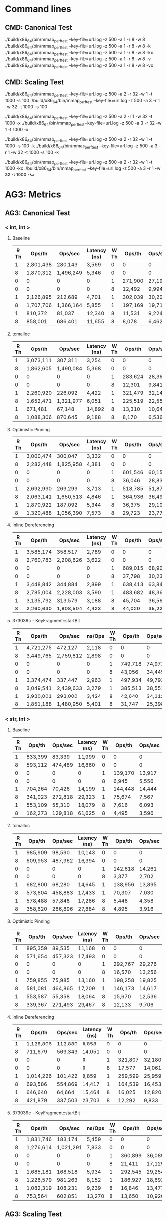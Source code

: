 * Command lines
** CMD: Canonical Test
./build/x86_64/bin/mmap_perf_test --key-file=url.log -z 500 -a 1 -r 8 -w 8
./build/x86_64/bin/mmap_perf_test --key-file=url.log -z 500 -a 1 -r 8 -w 8 -k
./build/x86_64/bin/mmap_perf_test --key-file=url.log -z 500 -a 1 -r 8 -w 8 -kx
./build/x86_64/bin/mmap_perf_test --key-file=url.log -z 500 -a 1 -r 8 -w 8 -v
./build/x86_64/bin/mmap_perf_test --key-file=url.log -z 500 -a 1 -r 8 -w 8 -vx
** CMD: Scaling Test
./build/x86_64/bin/mmap_perf_test --key-file=url.log -z 500 -a 2 -r 32 -w 1 -t 1000 -s 100
./build/x86_64/bin/mmap_perf_test --key-file=url.log -z 500 -a 3 -r 1 -w 32 -t 1000 -s 100

./build/x86_64/bin/mmap_perf_test --key-file=url.log -z 500 -a 2 -r 1 -w 32 -t 1000 -x
./build/x86_64/bin/mmap_perf_test --key-file=url.log -z 500 -a 3 -r 32 -w 1 -t 1000 -x

./build/x86_64/bin/mmap_perf_test --key-file=url.log -z 500 -a 2 -r 32 -w 1 -t 1000 -s 100 -k
./build/x86_64/bin/mmap_perf_test --key-file=url.log -z 500 -a 3 -r 1 -w 32 -t 1000 -s 100 -k

./build/x86_64/bin/mmap_perf_test --key-file=url.log -z 500 -a 2 -r 32 -w 1 -t 1000 -kx
./build/x86_64/bin/mmap_perf_test --key-file=url.log -z 500 -a 3 -r 1 -w 32 -t 1000 -kx
* AG3: Metrics
** AG3: Canonical Test
*** < int, int >
**** Baseline

| R Th|      Ops/th|     Ops/sec|  Latency (ns)| W Th|      Ops/th|     Ops/sec|  Latency (ns)|
|-----|------------|------------|--------------|-----|------------|------------|--------------|
|    1|   2,801,438|     280,143|         3,569|    0|           0|           0|             0|
|    8|   1,870,312|   1,496,249|         5,346|    0|           0|           0|             0|
|    0|           0|           0|             0|    1|     271,900|      27,190|        36,778|
|    0|           0|           0|             0|    8|      12,492|       9,994|       800,640|
|-----|------------|------------|--------------|-----|------------|------------|--------------|
|    1|   2,126,895|     212,689|         4,701|    1|     302,039|      30,203|        33,109|
|    8|   1,707,706|   1,366,164|         5,855|    1|     197,169|      19,716|        50,720|
|    1|     810,372|      81,037|        12,340|    8|      11,531|       9,224|       867,302|
|    8|     858,001|     686,401|        11,655|    8|       8,078|       6,462|     1,239,157|

**** tcmalloc

| R Th|      Ops/th|     Ops/sec|  Latency (ns)| W Th|      Ops/th|     Ops/sec|  Latency (ns)|
|-----|------------|------------|--------------|-----|------------|------------|--------------|
|    1|   3,073,111|     307,311|         3,254|    0|           0|           0|             0|
|    8|   1,862,605|   1,490,084|         5,368|    0|           0|           0|             0|
|    0|           0|           0|             0|    1|     283,624|      28,362|        35,258|
|    0|           0|           0|             0|    8|      12,301|       9,841|       813,008|
|-----|------------|------------|--------------|-----|------------|------------|--------------|
|    1|   2,260,920|     226,092|         4,422|    1|     321,479|      32,147|        31,107|
|    8|   1,652,471|   1,321,977|         6,051|    1|     225,519|      22,551|        44,343|
|    1|     671,481|      67,148|        14,892|    8|      13,310|      10,648|       751,314|
|    8|   1,088,306|     870,645|         9,188|    8|       8,170|       6,536|     1,223,990|

**** Optimistic Pinning

| R Th|      Ops/th|     Ops/sec|  Latency (ns)| W Th|      Ops/th|     Ops/sec|  Latency (ns)|
|-----|------------|------------|--------------|-----|------------|------------|--------------|
|    1|   3,000,474|     300,047|         3,332|    0|           0|           0|             0|
|    8|   2,282,448|   1,825,958|         4,381|    0|           0|           0|             0|
|    0|           0|           0|             0|    1|     601,546|      60,154|        16,623|
|    0|           0|           0|             0|    8|      36,046|      28,837|       277,469|
|-----|------------|------------|--------------|-----|------------|------------|--------------|
|    1|   2,692,990|     269,299|         3,713|    1|     518,785|      51,878|        19,275|
|    8|   2,063,141|   1,650,513|         4,846|    1|     364,936|      36,493|        27,402|
|    1|   1,870,922|     187,092|         5,344|    8|      36,375|      29,100|       274,951|
|    8|   1,320,488|   1,056,390|         7,573|    8|      29,723|      23,778|       336,473|

**** Inline Dereferencing

| R Th|      Ops/th|     Ops/sec|  Latency (ns)| W Th|      Ops/th|     Ops/sec|  Latency (ns)|
|-----|------------|------------|--------------|-----|------------|------------|--------------|
|    1|   3,585,174|     358,517|         2,789|    0|           0|           0|             0|
|    8|   2,760,783|   2,208,626|         3,622|    0|           0|           0|             0|
|    0|           0|           0|             0|    1|     689,015|      68,901|        14,513|
|    0|           0|           0|             0|    8|      37,798|      30,238|       264,620|
|-----|------------|------------|--------------|-----|------------|------------|--------------|
|    1|   3,448,842|     344,884|         2,899|    1|     638,413|      63,841|        15,663|
|    8|   2,785,004|   2,228,003|         3,590|    1|     483,682|      48,368|        20,674|
|    1|   3,135,792|     313,579|         3,188|    8|      45,704|      36,563|       218,818|
|    8|   2,260,630|   1,808,504|         4,423|    8|      44,029|      35,223|       227,169|

**** 373039c - KeyFragment::startBit

| R Th|      Ops/th|     Ops/sec|        ns/Ops| W Th|      Ops/th|     Ops/sec|        ns/Ops|
|-----|------------|------------|--------------|-----|------------|------------|--------------|
|    1|   4,721,275|     472,127|         2,118|    0|           0|           0|             0|
|    8|   3,449,765|   2,759,812|         2,898|    0|           0|           0|             0|
|    0|           0|           0|             0|    1|     749,718|      74,971|        13,338|
|    0|           0|           0|             0|    8|      43,056|      34,445|       232,288|
|-----|------------|------------|--------------|-----|------------|------------|--------------|
|    1|   3,374,474|     337,447|         2,963|    1|     497,934|      49,793|        20,083|
|    8|   3,049,541|   2,439,633|         3,279|    1|     385,513|      38,551|        25,939|
|    1|   2,920,001|     292,000|         3,424|    8|      42,640|      34,112|       234,521|
|    8|   1,851,188|   1,480,950|         5,401|    8|      31,747|      25,398|       315,059|

*** < str, int >
**** Baseline

| R Th|      Ops/th|     Ops/sec|  Latency (ns)| W Th|      Ops/th|     Ops/sec|  Latency (ns)|
|-----|------------|------------|--------------|-----|------------|------------|--------------|
|    1|     833,399|      83,339|        11,999|    0|           0|           0|             0|
|    8|     593,112|     474,489|        16,860|    0|           0|           0|             0|
|    0|           0|           0|             0|    1|     139,170|      13,917|        71,854|
|    0|           0|           0|             0|    8|       6,945|       5,556|     1,440,922|
|-----|------------|------------|--------------|-----|------------|------------|--------------|
|    1|     704,264|      70,426|        14,199|    1|     144,448|      14,444|        69,232|
|    8|     341,023|     272,818|        29,323|    1|      75,674|       7,567|       132,152|
|    1|     553,109|      55,310|        18,079|    8|       7,616|       6,093|     1,314,060|
|    8|     162,273|     129,818|        61,625|    8|       4,495|       3,596|     2,227,171|

**** tcmalloc

| R Th|      Ops/th|     Ops/sec|  Latency (ns)| W Th|      Ops/th|     Ops/sec|  Latency (ns)|
|-----|------------|------------|--------------|-----|------------|------------|--------------|
|    1|     985,909|      98,590|        10,143|    0|           0|           0|             0|
|    8|     609,953|     487,962|        16,394|    0|           0|           0|             0|
|    0|           0|           0|             0|    1|     142,618|      14,261|        70,121|
|    0|           0|           0|             0|    8|       3,377|       2,702|     2,967,359|
|-----|------------|------------|--------------|-----|------------|------------|--------------|
|    1|     682,800|      68,280|        14,645|    1|     138,956|      13,895|        71,968|
|    8|     573,604|     458,883|        17,433|    1|      70,307|       7,030|       142,247|
|    1|     578,488|      57,848|        17,286|    8|       5,448|       4,358|     1,838,235|
|    8|     358,620|     286,896|        27,884|    8|       4,895|       3,916|     2,044,989|

**** Optimistic Pinning

| R Th|      Ops/th|     Ops/sec|  Latency (ns)| W Th|      Ops/th|     Ops/sec|  Latency (ns)|
|-----|------------|------------|--------------|-----|------------|------------|--------------|
|    1|     895,359|      89,535|        11,168|    0|           0|           0|             0|
|    8|     571,654|     457,323|        17,493|    0|           0|           0|             0|
|    0|           0|           0|             0|    1|     292,767|      29,276|        34,157|
|    0|           0|           0|             0|    8|      16,570|      13,256|       603,500|
|-----|------------|------------|--------------|-----|------------|------------|--------------|
|    1|     759,855|      75,985|        13,160|    1|     198,258|      19,825|        50,441|
|    8|     581,081|     464,865|        17,209|    1|     146,173|      14,617|        68,413|
|    1|     553,587|      55,358|        18,064|    8|      15,670|      12,536|       638,162|
|    8|     339,367|     271,493|        29,467|    8|      12,133|       9,706|       824,402|

**** Inline Dereferencing

| R Th|      Ops/th|     Ops/sec|  Latency (ns)| W Th|      Ops/th|     Ops/sec|  Latency (ns)|
|-----|------------|------------|--------------|-----|------------|------------|--------------|
|    1|   1,128,806|     112,880|         8,858|    0|           0|           0|             0|
|    8|     711,679|     569,343|        14,051|    0|           0|           0|             0|
|    0|           0|           0|             0|    1|     321,807|      32,180|        31,075|
|    0|           0|           0|             0|    8|      17,577|      14,061|       569,151|
|-----|------------|------------|--------------|-----|------------|------------|--------------|
|    1|   1,014,226|     101,422|         9,859|    1|     259,599|      25,959|        38,522|
|    8|     693,586|     554,869|        14,417|    1|     164,539|      16,453|        60,779|
|    1|     646,640|      64,664|        15,464|    8|      16,025|      12,820|       624,219|
|    8|     421,879|     337,503|        23,703|    8|      12,292|       9,833|       813,669|

**** 373039c - KeyFragment::startBit

| R Th|      Ops/th|     Ops/sec|        ns/Ops| W Th|      Ops/th|     Ops/sec|        ns/Ops|
|-----|------------|------------|--------------|-----|------------|------------|--------------|
|    1|   1,831,746|     183,174|         5,459|    0|           0|           0|             0|
|    8|   1,276,614|   1,021,291|         7,833|    0|           0|           0|             0|
|    0|           0|           0|             0|    1|     360,899|      36,089|        27,709|
|    0|           0|           0|             0|    8|      21,411|      17,129|       467,071|
|-----|------------|------------|--------------|-----|------------|------------|--------------|
|    1|   1,685,181|     168,518|         5,934|    1|     292,545|      29,254|        34,183|
|    8|   1,226,579|     981,263|         8,152|    1|     186,927|      18,692|        53,498|
|    1|   1,082,319|     108,231|         9,239|    8|      16,846|      13,477|       593,824|
|    8|     753,564|     602,851|        13,270|    8|      13,650|      10,920|       732,600|

** AG3: Scaling Test
*** < int, int >

| R Th | Ops/th | Ops/sec |   Speedup | Efficiency | Latency (ns) | W Th | Ops/th | Ops/sec | Latency (ns) |
|------+--------+---------+-----------+------------+--------------+------+--------+---------+--------------|
|    0 |      0 |       0 |         0 |        0/0 |            0 |    1 |  58550 |   58550 |        17079 |
|    1 | 230811 |  230811 |         1 |          1 |         4332 |    1 |  45128 |   45128 |        22159 |
|    2 | 235658 |  471316 | 2.0419997 |  1.0209999 |         4243 |    1 |  46411 |   46411 |        21546 |
|    3 | 236854 |  710562 | 3.0785448 |  1.0261816 |         4222 |    1 |  44310 |   44310 |        22568 |
|    4 | 234269 |  937079 | 4.0599408 |  1.0149852 |         4268 |    1 |  44113 |   44113 |        22669 |
|------+--------+---------+-----------+------------+--------------+------+--------+---------+--------------|
|    5 | 231832 | 1159163 | 5.0221307 |  1.0044261 |         4313 |    1 |  44884 |   44884 |        22279 |
|    6 | 222366 | 1334200 | 5.7804871 | 0.96341452 |         4497 |    1 |  34169 |   34169 |        29266 |
|    7 | 220809 | 1545668 | 6.6966826 | 0.95666894 |         4528 |    1 |  40973 |   40973 |        24406 |
|    8 | 212901 | 1703213 | 7.3792540 | 0.92240675 |         4697 |    1 |  40583 |   40583 |        24640 |
|    9 | 196182 | 1765642 | 7.6497307 | 0.84997008 |         5097 |    1 |  41358 |   41358 |        24179 |
|------+--------+---------+-----------+------------+--------------+------+--------+---------+--------------|
|   10 | 206924 | 2069240 | 8.9650840 |  0.8965084 |         4832 |    1 |  31313 |   31313 |        31935 |
|   11 | 188228 | 2070515 | 8.9706080 | 0.81550982 |         5312 |    1 |  37390 |   37390 |        26745 |
|   12 | 182179 | 2186157 | 9.4716326 | 0.78930272 |         5489 |    1 |  38197 |   38197 |        26180 |
|   13 | 158044 | 2054575 | 8.9015472 |  0.6847344 |         6327 |    1 |  37080 |   37080 |        26968 |
|   14 | 156068 | 2184957 | 9.4664336 | 0.67617383 |         6407 |    1 |  21851 |   21851 |        45764 |
|------+--------+---------+-----------+------------+--------------+------+--------+---------+--------------|
|   15 | 127039 | 1905591 | 8.2560667 | 0.55040445 |         7871 |    1 |  38145 |   38145 |        26215 |
|   16 | 143795 | 2300729 | 9.9680215 | 0.62300134 |         6954 |    1 |  22550 |   22550 |        44345 |
|   17 | 139869 | 2377786 | 10.301875 | 0.60599265 |         7149 |    1 |  22217 |   22217 |        45010 |
|   18 | 120010 | 2160183 | 9.3590990 | 0.51994994 |         8332 |    1 |  36193 |   36193 |        27629 |
|   19 | 124384 | 2363310 | 10.239157 |   0.538903 |         8039 |    1 |  21758 |   21758 |        45960 |
|------+--------+---------+-----------+------------+--------------+------+--------+---------+--------------|
#+TBLFM: $4=$3/@3$3::$5=$4/$1

| R Th | Ops/th | Ops/sec | Latency (ns) | W Th | Ops/th | Ops/sec |    Speedup |  Efficiency | Latency (ns) |
|------+--------+---------+--------------+------+--------+---------+------------+-------------+--------------|
|    1 | 282598 |  282598 |         3538 |    0 |      0 |       0 |          0 |         0/0 |            0 |
|    1 | 217618 |  217618 |         4595 |    1 |  40376 |   40376 |          1 |           1 |        24767 |
|    1 | 231480 |  231480 |         4320 |    2 |  21202 |   42405 |  1.0502526 |   0.5251263 |        47165 |
|    1 | 224205 |  224205 |         4460 |    3 |  13112 |   39337 | 0.97426689 |  0.32475563 |        76266 |
|    1 | 218044 |  218044 |         4586 |    4 |   9100 |   36400 | 0.90152566 |  0.22538142 |       109890 |
|------+--------+---------+--------------+------+--------+---------+------------+-------------+--------------|
|    1 | 178072 |  178072 |         5615 |    5 |   6393 |   31966 | 0.79170795 |  0.15834159 |       156421 |
|    1 | 178155 |  178155 |         5613 |    6 |   5044 |   30264 | 0.74955419 |  0.12492570 |       198255 |
|    1 | 170522 |  170522 |         5864 |    7 |   3860 |   27020 | 0.66920943 | 0.095601347 |       259067 |
|    1 | 140027 |  140027 |         7141 |    8 |   3292 |   26337 | 0.65229344 |  0.08153668 |       303766 |
|    1 | 100785 |  100785 |         9922 |    9 |   2853 |   25679 | 0.63599663 | 0.070666292 |       350508 |
|------+--------+---------+--------------+------+--------+---------+------------+-------------+--------------|
|    1 | 117090 |  117090 |         8540 |   10 |   2408 |   24085 | 0.59651773 | 0.059651773 |       415282 |
|    1 | 132769 |  132769 |         7531 |   11 |   2399 |   26390 | 0.65360610 | 0.059418736 |       416840 |
|    1 | 149185 |  149185 |         6703 |   12 |   1974 |   23688 | 0.58668516 |  0.04889043 |       506585 |
|    1 | 153165 |  153165 |         6528 |   13 |   1822 |   23694 | 0.58683376 | 0.045141058 |       548847 |
|    1 | 133152 |  133152 |         7510 |   14 |   1767 |   24751 | 0.61301268 |  0.04378662 |       565930 |
|------+--------+---------+--------------+------+--------+---------+------------+-------------+--------------|
|    1 | 153601 |  153601 |         6510 |   15 |   1565 |   23488 | 0.58173172 | 0.038782115 |       638977 |
|    1 | 142068 |  142068 |         7038 |   16 |   1348 |   21577 | 0.53440162 | 0.033400101 |       741839 |
|    1 | 129551 |  129551 |         7718 |   17 |    927 |   15763 | 0.39040519 | 0.022965011 |      1078748 |
|    1 | 117273 |  117273 |         8527 |   18 |   1311 |   23604 | 0.58460472 |  0.03247804 |       762776 |
|    1 | 135346 |  135346 |         7388 |   19 |    791 |   15037 | 0.37242421 | 0.019601274 |      1264222 |
|------+--------+---------+--------------+------+--------+---------+------------+-------------+--------------|
#+TBLFM: $8=$7/@3$7::$9=$8/$5

* DEV2: Metrics
** DEV2: Canonical Test
*** < int, int >
**** 373039c - KeyFragment::startBit

| R Th|      Ops/th|     Ops/sec|      nsec/Ops| W Th|      Ops/th|     Ops/sec|      nsec/Ops|
|-----|------------|------------|--------------|-----|------------|------------|--------------|
|    1|   3,846,161|     384,616|         2,599|    0|           0|           0|             0|
|    8|   2,705,798|   2,164,638|         3,695|    0|           0|           0|             0|
|    0|           0|           0|             0|    1|     666,630|      66,663|        15,000|
|    0|           0|           0|             0|    8|      26,675|      21,340|       374,953|
|-----|------------|------------|--------------|-----|------------|------------|--------------|
|    1|   3,214,669|     321,466|         3,110|    1|     502,926|      50,292|        19,883|
|    8|   2,492,617|   1,994,094|         4,011|    1|     353,696|      35,369|        28,273|
|    1|   2,217,634|     221,763|         4,509|    8|      28,208|      22,566|       354,609|
|    8|   1,869,823|   1,495,858|         5,348|    8|      25,275|      20,220|       395,726|

**** 699227f - inplace trie

| R Th|      Ops/th|     Ops/sec|      nsec/Ops| W Th|      Ops/th|     Ops/sec|      nsec/Ops|
|-----|------------|------------|--------------|-----|------------|------------|--------------|
|    1|   4,210,683|     421,068|         2,374|    0|           0|           0|             0|
|    8|   2,903,699|   2,322,959|         3,443|    0|           0|           0|             0|
|    0|           0|           0|             0|    1|     709,610|      70,961|        14,092|
|    0|           0|           0|             0|    8|      26,589|      21,271|       376,222|
|-----|------------|------------|--------------|-----|------------|------------|--------------|
|    1|   3,156,878|     315,687|         3,167|    1|     440,799|      44,079|        22,686|
|    8|   2,588,793|   2,071,035|         3,862|    1|     368,858|      36,885|        27,111|
|    1|   2,319,803|     231,980|         4,310|    8|      30,889|      24,711|       323,834|
|    8|   1,905,527|   1,524,422|         5,247|    8|      26,163|      20,930|       382,262|

**** 0122336e - transactional trie

| R Th|      Ops/th|     Ops/sec|      nsec/Ops| W Th|      Ops/th|     Ops/sec|      nsec/Ops|
|-----|------------|------------|--------------|-----|------------|------------|--------------|
|    1|   4,172,868|     417,286|         2,396|    0|           0|           0|             0|
|    8|   2,767,163|   2,213,731|         3,613|    0|           0|           0|             0|
|    0|           0|           0|             0|    1|     725,575|      72,557|        13,782|
|    0|           0|           0|             0|    8|      20,058|      16,046|       498,753|
|-----|------------|------------|--------------|-----|------------|------------|--------------|
|    1|   3,994,924|     399,492|         2,503|    1|     616,011|      61,601|        16,233|
|    8|   3,025,774|   2,420,619|         3,304|    1|     455,309|      45,530|        21,963|
|    1|   4,049,794|     404,979|         2,469|    8|      26,271|      21,017|       380,662|
|    8|   2,938,187|   2,350,550|         3,403|    8|      28,509|      22,807|       350,877|

*** < int, int > TX
**** ac6d3e74 - inplace trie

| R Th|      Ops/th|     Ops/sec|      nsec/Ops| W Th|      Ops/th|     Ops/sec|      nsec/Ops|
|-----|------------|------------|--------------|-----|------------|------------|--------------|
|    1|   4,322,004|     432,200|         2,313|    0|           0|           0|             0|
|    8|   2,830,544|   2,264,435|         3,532|    0|           0|           0|             0|
|    0|           0|           0|             0|    1|   1,075,836|     107,583|         9,295|
|    0|           0|           0|             0|    8|     938,301|     750,641|        10,657|
|-----|------------|------------|--------------|-----|------------|------------|--------------|
|    1|   4,562,986|     456,298|         2,191|    1|     826,319|      82,631|        12,101|
|    8|   2,990,299|   2,392,239|         3,344|    1|     635,854|      63,585|        15,726|
|    1|   4,596,361|     459,636|         2,175|    8|     769,091|     615,273|        13,002|
|    8|   2,681,330|   2,145,064|         3,729|    8|     552,239|     441,791|        18,108|

**** 0122336e - transactional trie

| R Th|      Ops/th|     Ops/sec|      nsec/Ops| W Th|      Ops/th|     Ops/sec|      nsec/Ops| Merge Time|
|-----|------------|------------|--------------|-----|------------|------------|--------------|-----------|
|    1|   4,111,338|     411,133|         2,432|    0|           0|           0|             0|     0.00 %|
|    8|   2,845,908|   2,276,726|         3,513|    0|           0|           0|             0|     0.00 %|
|    0|           0|           0|             0|    1|   1,047,237|     104,723|         9,549|     1.37 %|
|    0|           0|           0|             0|    8|     692,459|     553,967|        14,441|    19.13 %|
|-----|------------|------------|--------------|-----|------------|------------|--------------|-----------|
|    1|   3,905,397|     390,539|         2,560|    1|     575,861|      57,586|        17,365|    17.41 %|
|    8|   3,083,202|   2,466,561|         3,243|    1|     384,355|      38,435|        26,017|    21.36 %|
|    1|   3,902,199|     390,219|         2,562|    8|     565,429|     452,343|        17,685|    30.10 %|
|    8|   2,473,086|   1,978,469|         4,043|    8|     286,030|     228,824|        34,961|    40.68 %|

*** < str, int >
**** 373039c - KeyFragment::startBit

| R Th|      Ops/th|     Ops/sec|      nsec/Ops| W Th|      Ops/th|     Ops/sec|      nsec/Ops|
|-----|------------|------------|--------------|-----|------------|------------|--------------|
|    1|   1,632,357|     163,235|         6,126|    0|           0|           0|             0|
|    8|   1,053,765|     843,012|         9,489|    0|           0|           0|             0|
|    0|           0|           0|             0|    1|     337,898|      33,789|        29,595|
|    0|           0|           0|             0|    8|      11,895|       9,516|       841,042|
|-----|------------|------------|--------------|-----|------------|------------|--------------|
|    1|   1,236,084|     123,608|         8,090|    1|     217,234|      21,723|        46,034|
|    8|     974,053|     779,242|        10,266|    1|     154,975|      15,497|        64,528|
|    1|     792,297|      79,229|        12,621|    8|      10,784|       8,627|       927,643|
|    8|     622,714|     498,171|        16,058|    8|       9,099|       7,279|     1,100,110|

**** 699227f - inplace trie

| R Th|      Ops/th|     Ops/sec|      nsec/Ops| W Th|      Ops/th|     Ops/sec|      nsec/Ops|
|-----|------------|------------|--------------|-----|------------|------------|--------------|
|    1|   1,740,027|     174,002|         5,747|    0|           0|           0|             0|
|    8|   1,132,183|     905,746|         8,832|    0|           0|           0|             0|
|    0|           0|           0|             0|    1|     330,803|      33,080|        30,229|
|    0|           0|           0|             0|    8|      11,812|       9,450|       846,740|
|-----|------------|------------|--------------|-----|------------|------------|--------------|
|    1|   1,466,787|     146,678|         6,817|    1|     260,909|      26,090|        38,328|
|    8|   1,103,478|     882,782|         9,062|    1|     180,948|      18,094|        55,266|
|    1|   1,058,467|     105,846|         9,447|    8|      11,004|       8,803|       909,090|
|    8|     785,228|     628,182|        12,735|    8|      10,556|       8,445|       947,867|

**** 0122336e - transactional trie

| R Th|      Ops/th|     Ops/sec|      nsec/Ops| W Th|      Ops/th|     Ops/sec|      nsec/Ops|
|-----|------------|------------|--------------|-----|------------|------------|--------------|
|    1|   1,735,122|     173,512|         5,763|    0|           0|           0|             0|
|    8|   1,167,934|     934,347|         8,562|    0|           0|           0|             0|
|    0|           0|           0|             0|    1|     362,048|      36,204|        27,621|
|    0|           0|           0|             0|    8|      12,326|       9,861|       811,688|
|-----|------------|------------|--------------|-----|------------|------------|--------------|
|    1|   1,413,163|     141,316|         7,076|    1|     255,391|      25,539|        39,155|
|    8|   1,139,899|     911,919|         8,772|    1|     186,404|      18,640|        53,648|
|    1|   1,366,592|     136,659|         7,317|    8|      12,755|      10,204|       784,313|
|    8|     756,206|     604,965|        13,224|    8|       7,047|       5,637|     1,420,454|

*** < str, int > TX
**** ac6d3e74 - inplace trie

Rerun this test once everything is more stable. It's cobbled together from multiple runs.

| R Th|      Ops/th|     Ops/sec|      nsec/Ops| W Th|      Ops/th|     Ops/sec|      nsec/Ops|
|-----|------------|------------|--------------|-----|------------|------------|--------------|
|    1|   1,730,550|     173,055|         5,778|    0|           0|           0|             0|
|    8|   1,155,305|     924,244|         8,655|    0|           0|           0|             0|
|    0|           0|           0|             0|    1|     466,807|      46,680|        21,422|
|    0|           0|           0|             0|    8|     305,410|     244,328|        32,742|
|-----|------------|------------|--------------|-----|------------|------------|--------------|
|    1|   1,607,743|     160,774|         6,219|    1|     329,007|      32,900|        30,395|
|    8|   1,068,506|     854,805|         9,358|    1|     230,090|      23,009|        43,461|
|    1|   1,376,347|     137,634|         7,265|    8|     244,345|     195,476|        40,926|
|    8|   1,008,068|     806,454|         9,920|    8|     166,183|     132,946|        60,175|

**** 0122336e - transactional trie

| R Th|      Ops/th|     Ops/sec|      nsec/Ops| W Th|      Ops/th|     Ops/sec|      nsec/Ops| Merge Time|
|-----|------------|------------|--------------|-----|------------|------------|--------------|-----------|
|    1|   1,795,981|     179,598|         5,567|    0|           0|           0|             0|     0.00 %|
|    8|   1,250,009|   1,000,007|         8,000|    0|           0|           0|             0|     0.00 %|
|    0|           0|           0|             0|    1|     520,371|      52,037|        19,217|     1.22 %|
|    0|           0|           0|             0|    8|     314,130|     251,304|        31,833|    15.17 %|
|-----|------------|------------|--------------|-----|------------|------------|--------------|-----------|
|    1|   1,630,819|     163,081|         6,131|    1|     283,726|      28,372|        35,246|    13.93 %|
|    8|   1,255,852|   1,004,681|         7,962|    1|     176,436|      17,643|        56,679|    17.01 %|
|    1|   1,385,096|     138,509|         7,219|    8|     250,970|     200,776|        39,845|    23.65 %|
|    8|   1,124,181|     899,345|         8,895|    8|     155,234|     124,187|        64,420|    33.66 %|

** DEV2: Scaling Test
*** < int, int >
**** 373039c - KeyFragment::startBit
***** Read

| R Th|      Ops/th|     Ops/sec|      nsec/Ops| W Th|      Ops/th|     Ops/sec|      nsec/Ops|
|-----|------------|------------|--------------|-----|------------|------------|--------------|
|    0|           0|           0|             0|    1|      63,678|      63,678|        15,704|
|    1|     345,050|     345,050|         2,898|    1|      50,225|      50,225|        19,910|
|    2|     272,069|     544,138|         3,675|    1|      43,035|      43,035|        23,236|
|    3|     284,483|     853,450|         3,515|    1|      40,274|      40,274|        24,829|
|    4|     275,713|   1,102,852|         3,626|    1|      38,391|      38,391|        26,047|
|-----|------------|------------|--------------|-----|------------|------------|--------------|
|    5|     269,106|   1,345,532|         3,716|    1|      37,128|      37,128|        26,933|
|    6|     255,519|   1,533,114|         3,913|    1|      35,893|      35,893|        27,860|
|    7|     256,921|   1,798,449|         3,892|    1|      33,997|      33,997|        29,414|
|    8|     231,605|   1,852,841|         4,317|    1|      33,890|      33,890|        29,507|
|    9|     229,332|   2,063,994|         4,360|    1|      30,445|      30,445|        32,846|
|-----|------------|------------|--------------|-----|------------|------------|--------------|
|   10|     203,742|   2,037,422|         4,908|    1|      28,883|      28,883|        34,622|
|   11|     204,471|   2,249,185|         4,890|    1|      24,085|      24,085|        41,519|
|   12|     188,733|   2,264,805|         5,298|    1|      26,779|      26,779|        37,342|
|   13|     183,842|   2,389,951|         5,439|    1|      28,818|      28,818|        34,700|
|   14|     156,447|   2,190,271|         6,391|    1|      19,833|      19,833|        50,421|
|-----|------------|------------|--------------|-----|------------|------------|--------------|
|   15|     149,381|   2,240,722|         6,694|    1|      12,309|      12,309|        81,241|
|   16|     136,540|   2,184,645|         7,323|    1|      28,019|      28,019|        35,690|
|   17|     136,916|   2,327,580|         7,303|    1|      29,811|      29,811|        33,544|
|   18|     110,201|   1,983,634|         9,074|    1|      17,552|      17,552|        56,973|
|   19|     106,825|   2,029,688|         9,361|    1|       8,270|       8,270|       120,918|
|-----|------------|------------|--------------|-----|------------|------------|--------------|
|   20|     108,820|   2,176,408|         9,189|    1|      15,117|      15,117|        66,150|
|   21|     105,558|   2,216,738|         9,473|    1|      18,279|      18,279|        54,707|
|   22|      82,559|   1,816,300|        12,112|    1|       5,559|       5,559|       179,888|
|   23|      90,705|   2,086,230|        11,024|    1|      15,173|      15,173|        65,906|
|   24|      81,572|   1,957,733|        12,259|    1|       9,844|       9,844|       101,584|
|-----|------------|------------|--------------|-----|------------|------------|--------------|
|   25|      83,933|   2,098,339|        11,914|    1|      15,761|      15,761|        63,447|
|   26|      73,145|   1,901,770|        13,671|    1|      24,787|      24,787|        40,343|
|   27|      74,510|   2,011,785|        13,421|    1|      13,371|      13,371|        74,788|
|   28|      72,044|   2,017,236|        13,880|    1|      14,683|      14,683|        68,105|
|   29|      82,330|   2,387,597|        12,146|    1|       6,561|       6,561|       152,415|
|-----|------------|------------|--------------|-----|------------|------------|--------------|
|   30|      64,261|   1,927,849|        15,561|    1|      11,575|      11,575|        86,393|
|   31|      71,485|   2,216,035|        13,988|    1|       9,653|       9,653|       103,594|

***** Write

| R Th|      Ops/th|     Ops/sec|      nsec/Ops| W Th|      Ops/th|     Ops/sec|      nsec/Ops|
|-----|------------|------------|--------------|-----|------------|------------|--------------|
|    1|     372,670|     372,670|         2,683|    0|           0|           0|             0|
|    1|     288,816|     288,816|         3,462|    1|      45,502|      45,502|        21,977|
|    1|     311,256|     311,256|         3,212|    2|      22,954|      45,909|        43,565|
|    1|     314,448|     314,448|         3,180|    3|      13,344|      40,034|        74,940|
|    1|     275,511|     275,511|         3,629|    4|       8,369|      33,476|       119,488|
|-----|------------|------------|--------------|-----|------------|------------|--------------|
|    1|     264,377|     264,377|         3,782|    5|       6,172|      30,864|       162,022|
|    1|     251,409|     251,409|         3,977|    6|       4,679|      28,076|       213,720|
|    1|     249,885|     249,885|         4,001|    7|       4,151|      29,058|       240,905|
|    1|     256,259|     256,259|         3,902|    8|       3,322|      26,578|       301,023|
|    1|     257,980|     257,980|         3,876|    9|       3,233|      29,104|       309,310|
|-----|------------|------------|--------------|-----|------------|------------|--------------|
|    1|     259,186|     259,186|         3,858|   10|       1,911|      19,116|       523,286|
|    1|     225,213|     225,213|         4,440|   11|       1,414|      15,555|       707,213|
|    1|     721,649|     721,649|         1,385|   12|         315|       3,783|     3,174,603|
|    1|     235,234|     235,234|         4,251|   13|         904|      11,759|     1,106,194|
|    1|     195,719|     195,719|         5,109|   14|       1,451|      20,315|       689,179|
|-----|------------|------------|--------------|-----|------------|------------|--------------|
|    1|     227,422|     227,422|         4,397|   15|       1,274|      19,115|       784,929|
|    1|     220,791|     220,791|         4,529|   16|       1,095|      17,535|       913,242|
|    1|     219,825|     219,825|         4,549|   17|       1,313|      22,335|       761,614|
|    1|     177,324|     177,324|         5,639|   18|       1,233|      22,199|       811,030|
|    1|     191,321|     191,321|         5,226|   19|       1,277|      24,276|       783,085|
|-----|------------|------------|--------------|-----|------------|------------|--------------|
|    1|     213,235|     213,235|         4,689|   20|         865|      17,310|     1,156,069|
|    1|     207,438|     207,438|         4,820|   21|         622|      13,072|     1,607,717|
|    1|     236,516|     236,516|         4,228|   22|         657|      14,465|     1,522,070|
|    1|     130,273|     130,273|         7,676|   23|         673|      15,481|     1,485,884|
|    1|     215,378|     215,378|         4,642|   24|         910|      21,859|     1,098,901|
|-----|------------|------------|--------------|-----|------------|------------|--------------|
|    1|     215,280|     215,280|         4,645|   25|         494|      12,364|     2,024,291|
|    1|     164,843|     164,843|         6,066|   26|         425|      11,058|     2,352,941|
|    1|     201,599|     201,599|         4,960|   27|         369|       9,977|     2,710,027|
|    1|     169,249|     169,249|         5,908|   28|         474|      13,289|     2,109,704|
|    1|     135,757|     135,757|         7,366|   29|         397|      11,541|     2,518,891|
|-----|------------|------------|--------------|-----|------------|------------|--------------|
|    1|     130,596|     130,596|         7,657|   30|         285|       8,575|     3,508,771|
|    1|      91,519|      91,519|        10,926|   31|         194|       6,022|     5,154,639|

**** 0122336e - transactional trie
*** < int, int > TX
**** 0122336e - transactional trie
***** Reads
***** Writes
| R Th|      Ops/th|     Ops/sec|      nsec/Ops| W Th|      Ops/th|     Ops/sec|      nsec/Ops| Merge Time|
|-----|------------|------------|--------------|-----|------------|------------|--------------|-----------|
|    1|     399,787|     399,787|         2,501|    0|           0|           0|             0|     0.00 %|
|    1|     420,941|     420,941|         2,375|    1|      61,250|      61,250|        16,326|    12.23 %|
|    1|     418,870|     418,870|         2,387|    2|      52,088|     104,176|        19,198|    14.94 %|
|    1|     403,202|     403,202|         2,480|    3|      54,461|     163,384|        18,361|    17.97 %|
|    1|     399,407|     399,407|         2,503|    4|      53,962|     215,850|        18,531|    21.82 %|
|-----|------------|------------|--------------|-----|------------|------------|--------------|-----------|
|    1|     403,052|     403,052|         2,481|    5|      55,706|     278,531|        17,951|    26.20 %|
|    1|     366,230|     366,230|         2,730|    6|      51,133|     306,800|        19,556|    28.42 %|
|    1|     366,882|     366,882|         2,725|    7|      50,256|     351,795|        19,898|    30.13 %|
|    1|     356,661|     356,661|         2,803|    8|      50,284|     402,272|        19,887|    33.07 %|
|    1|     286,136|     286,136|         3,494|    9|      44,007|     396,063|        22,723|    35.60 %|
|-----|------------|------------|--------------|-----|------------|------------|--------------|-----------|
|    1|     340,409|     340,409|         2,937|   10|      42,175|     421,752|        23,710|    38.35 %|
|    1|     265,927|     265,927|         3,760|   11|      39,519|     434,717|        25,304|    40.86 %|
|    1|     288,262|     288,262|         3,469|   12|      38,513|     462,158|        25,965|    43.54 %|
|    1|     286,268|     286,268|         3,493|   13|      38,004|     494,056|        26,313|    45.71 %|
|    1|     245,055|     245,055|         4,080|   14|      36,902|     516,633|        27,098|    47.96 %|
|-----|------------|------------|--------------|-----|------------|------------|--------------|-----------|
|    1|     267,328|     267,328|         3,740|   15|      29,899|     448,489|        33,445|    49.80 %|
|    1|     232,721|     232,721|         4,296|   16|      27,342|     437,480|        36,573|    51.91 %|
|    1|     256,757|     256,757|         3,894|   17|      23,718|     403,212|        42,162|    53.71 %|
|    1|     258,720|     258,720|         3,865|   18|      22,803|     410,455|        43,853|    55.24 %|
|    1|     242,555|     242,555|         4,122|   19|      21,779|     413,808|        45,915|    56.80 %|
|-----|------------|------------|--------------|-----|------------|------------|--------------|-----------|
|    1|     253,351|     253,351|         3,947|   20|      19,980|     399,616|        50,050|    57.94 %|
|    1|     239,008|     239,008|         4,183|   21|      20,926|     439,462|        47,787|    59.09 %|
|    1|     251,727|     251,727|         3,972|   22|      15,906|     349,941|        62,869|    59.62 %|
|    1|     245,624|     245,624|         4,071|   23|      16,941|     389,648|        59,028|    60.01 %|
|    1|     242,658|     242,658|         4,121|   24|      17,719|     425,257|        56,436|    60.48 %|
|-----|------------|------------|--------------|-----|------------|------------|--------------|-----------|
|    1|     245,031|     245,031|         4,081|   25|      16,228|     405,705|        61,621|    61.14 %|
|    1|     230,907|     230,907|         4,330|   26|      15,096|     392,509|        66,242|    61.59 %|
|    1|     199,904|     199,904|         5,002|   27|      13,501|     364,543|        74,068|    61.83 %|
|    1|     204,329|     204,329|         4,894|   28|      13,073|     366,050|        76,493|    62.02 %|
|    1|     211,207|     211,207|         4,734|   29|      11,990|     347,720|        83,402|    62.82 %|
|-----|------------|------------|--------------|-----|------------|------------|--------------|-----------|
|    1|     206,766|     206,766|         4,836|   30|      11,937|     358,119|        83,773|    63.53 %|
|    1|     215,423|     215,423|         4,642|   31|      11,948|     370,392|        83,696|    64.24 %|

*** < str, int >
**** 0122336e - transactional trie
*** < str, int > TX
**** 0122336e - transactional trie
Too unstable with high thread count.
** DEV2: Experimental Tests

./build/x86_64/bin/mmap_perf_test --key-file=url.log -z 500 -a 1 -r 8 -w 8 -k

*** c188a050 - Baseline

| R Th|      Ops/th|     Ops/sec|      nsec/Ops| W Th|      Ops/th|     Ops/sec|      nsec/Ops|
|-----|------------|------------|--------------|-----|------------|------------|--------------|
|    1|   1,709,672|     170,967|         5,849|    0|           0|           0|             0|
|    8|   1,198,880|     959,104|         8,341|    0|           0|           0|             0|
|    0|           0|           0|             0|    1|     353,711|      35,371|        28,271|
|    0|           0|           0|             0|    8|      13,514|      10,811|       740,192|
|-----|------------|------------|--------------|-----|------------|------------|--------------|
|    1|   1,418,099|     141,809|         7,051|    1|     252,249|      25,224|        39,644|
|    8|   1,198,722|     958,977|         8,342|    1|     189,243|      18,924|        52,842|
|    1|   1,367,242|     136,724|         7,314|    8|      15,189|      12,151|       658,761|
|    8|   1,124,344|     899,475|         8,894|    8|      11,669|       9,335|       857,632|

*** With tracking

| R Th|      Ops/th|     Ops/sec|      nsec/Ops| W Th|      Ops/th|     Ops/sec|      nsec/Ops|
|-----|------------|------------|--------------|-----|------------|------------|--------------|
|    1|   1,637,984|     163,798|         6,105|    0|           0|           0|             0|
|    8|   1,162,176|     929,740|         8,604|    0|           0|           0|             0|
|    0|           0|           0|             0|    1|     319,759|      31,975|        31,274|
|    0|           0|           0|             0|    8|      11,978|       9,582|       835,421|
|-----|------------|------------|--------------|-----|------------|------------|--------------|
|    1|   1,310,879|     131,087|         7,628|    1|     227,481|      22,748|        43,959|
|    8|   1,129,382|     903,506|         8,854|    1|     169,122|      16,912|        59,129|
|    1|   1,332,979|     133,297|         7,502|    8|      10,920|       8,736|       915,750|
|    8|   1,017,581|     814,065|         9,827|    8|      10,658|       8,526|       938,967|

#+BEGIN_EXAMPLE
 10.64%  mmap_perf_test  libmmap.so            [.] Datacratic::MMap::KeyFragment::getBitVec(int, int) const
  6.33%  mmap_perf_test  mmap_perf_test        [.] ML::compact_vector<unsigned long, 1ul, unsigned int, true, unsigned long*, std::allocator<unsigned long> >
  6.09%  mmap_perf_test  libtcmalloc.so.4.1.0  [.] operator new(unsigned long)
  5.68%  mmap_perf_test  mmap_perf_test        [.] ML::compact_vector<unsigned long, 1ul, unsigned int, true, unsigned long*, std::allocator<unsigned long> >
  5.47%  mmap_perf_test  libmmap.so            [.] Datacratic::MMap::BinaryNodeOps::matchKey(Datacratic::MMap::IndirectNode<Datacratic::MMap::BinaryNodeRepr, 1, 0, 64
  5.13%  mmap_perf_test  libmmap.so            [.] Datacratic::MMap::TriePath::operator+=(Datacratic::MMap::TriePathEntry const&)
  5.04%  mmap_perf_test  libmmap.so            [.] Datacratic::MMap::KeyFragment::loadRepr(Datacratic::MMap::KeyFragmentRepr const&, Datacratic::MMap::MemoryAllocator
  4.90%  mmap_perf_test  libmmap.so            [.] ML::compact_vector<unsigned long, 1ul, unsigned int, true, unsigned long*, std::allocator<unsigned long> >
  4.70%  mmap_perf_test  libtcmalloc.so.4.1.0  [.] operator delete(void*)
  4.64%  mmap_perf_test  libmmap.so            [.] Datacratic::MMap::DirtyPageTable::markPage(unsigned long)
#+END_EXAMPLE

*** 21d7f0e - DASDB_SW_PAGE_TRACKING := 1

| R Th|      Ops/th|     Ops/sec|      nsec/Ops| W Th|      Ops/th|     Ops/sec|      nsec/Ops|
|-----|------------|------------|--------------|-----|------------|------------|--------------|
|    1|   1,630,007|     163,000|         6,134|    0|           0|           0|             0|
|    8|   1,091,874|     873,499|         9,158|    0|           0|           0|             0|
|    0|           0|           0|             0|    1|     297,295|      29,729|        33,637|
|    0|           0|           0|             0|    8|      18,022|      14,417|       554,938|
|-----|------------|------------|--------------|-----|------------|------------|--------------|
|    1|   1,432,680|     143,268|         6,979|    1|     237,417|      23,741|        42,121|
|    8|   1,100,732|     880,585|         9,084|    1|     157,971|      15,797|        63,303|
|    1|   1,189,120|     118,912|         8,409|    8|      16,882|      13,505|       592,417|
|    8|     943,489|     754,791|        10,599|    8|      14,106|      11,285|       709,219|

#+BEGIN_EXAMPLE
 10.54%  mmap_perf_test  libmmap.so            [.] Datacratic::MMap::KeyFragment::getBitVec(int, int) const
  6.09%  mmap_perf_test  libtcmalloc.so.4.1.0  [.] operator new(unsigned long)
  6.08%  mmap_perf_test  libmmap.so            [.] Datacratic::MMap::BinaryNodeOps::matchKey(Datacratic::MMap::IndirectNode<Datacratic::MMap::BinaryNodeRepr, 1, 0, 64
  5.63%  mmap_perf_test  mmap_perf_test        [.] ML::compact_vector<unsigned long, 1ul, unsigned int, true, unsigned long*, std::allocator<unsigned long> >
  5.48%  mmap_perf_test  libmmap.so            [.] Datacratic::MMap::KeyFragment::loadRepr(Datacratic::MMap::KeyFragmentRepr const&, Datacratic::MMap::MemoryAllocator
  5.39%  mmap_perf_test  mmap_perf_test        [.] ML::compact_vector<unsigned long, 1ul, unsigned int, true, unsigned long*, std::allocator<unsigned long> >
  5.07%  mmap_perf_test  libmmap.so            [.] Datacratic::MMap::TriePath::operator+=(Datacratic::MMap::TriePathEntry const&)
  4.81%  mmap_perf_test  libmmap.so            [.] ML::compact_vector<unsigned long, 1ul, unsigned int, true, unsigned long*, std::allocator<unsigned long> >
  4.47%  mmap_perf_test  libtcmalloc.so.4.1.0  [.] operator delete(void*)
  4.30%  mmap_perf_test  libsnapshot.so        [.] Datacratic::MMap::DirtyPageTable::markPage(unsigned long)
#+END_EXAMPLE

*** 21d7f0e - DASDB_SW_PAGE_TRACKING := 0
| R Th|      Ops/th|     Ops/sec|      nsec/Ops| W Th|      Ops/th|     Ops/sec|      nsec/Ops|
|-----|------------|------------|--------------|-----|------------|------------|--------------|
|    1|   1,657,502|     165,750|         6,033|    0|           0|           0|             0|
|    8|   1,171,605|     937,284|         8,535|    0|           0|           0|             0|
|    0|           0|           0|             0|    1|     351,341|      35,134|        28,462|
|    0|           0|           0|             0|    8|      13,744|      10,995|       727,802|
|-----|------------|------------|--------------|-----|------------|------------|--------------|
|    1|   1,365,460|     136,546|         7,323|    1|     248,813|      24,881|        40,191|
|    8|   1,134,801|     907,841|         8,812|    1|     186,754|      18,675|        53,547|
|    1|   1,302,243|     130,224|         7,679|    8|      12,384|       9,907|       807,754|
|    8|   1,058,272|     846,618|         9,449|    8|      12,199|       9,759|       820,344|

#+BEGIN_EXAMPLE
 10.89%  mmap_perf_test  libmmap.so            [.] Datacratic::MMap::KeyFragment::getBitVec(int, int) const
  7.52%  mmap_perf_test  mmap_perf_test        [.] ML::compact_vector<unsigned long, 1ul, unsigned int, true, unsigned long*, std::allocator<unsigned long> >
  6.68%  mmap_perf_test  libtcmalloc.so.4.1.0  [.] operator new(unsigned long)
  6.20%  mmap_perf_test  libmmap.so            [.] Datacratic::MMap::BinaryNodeOps::matchKey(Datacratic::MMap::IndirectNode<Datacratic::MMap::BinaryNodeRepr, 1, 0, 64
  5.78%  mmap_perf_test  mmap_perf_test        [.] ML::compact_vector<unsigned long, 1ul, unsigned int, true, unsigned long*, std::allocator<unsigned long> >
  5.72%  mmap_perf_test  libmmap.so            [.] Datacratic::MMap::KeyFragment::loadRepr(Datacratic::MMap::KeyFragmentRepr const&, Datacratic::MMap::MemoryAllocator
  5.57%  mmap_perf_test  libtcmalloc.so.4.1.0  [.] operator delete(void*)
  5.23%  mmap_perf_test  libmmap.so            [.] Datacratic::MMap::TriePath::operator+=(Datacratic::MMap::TriePathEntry const&)
#+END_EXAMPLE
